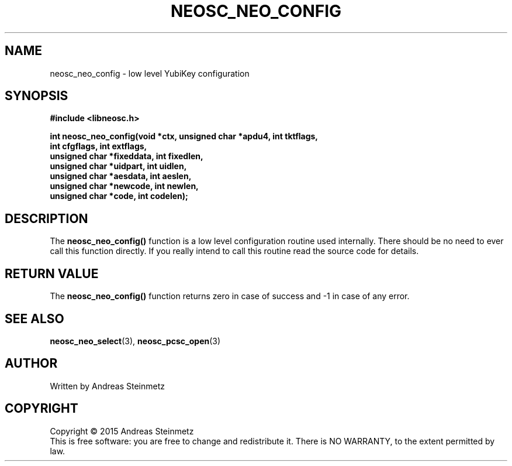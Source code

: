 .TH NEOSC_NEO_CONFIG 3  2015-04-10 "" ""
.SH NAME
neosc_neo_config \- low level YubiKey configuration
.SH SYNOPSIS
.nf
.B #include <libneosc.h>
.sp
.BI "int neosc_neo_config(void *ctx, unsigned char *apdu4, int tktflags,"
.BI "                     int cfgflags, int extflags,"
.BI "                     unsigned char *fixeddata, int fixedlen,"
.BI "                     unsigned char *uidpart, int uidlen,"
.BI "                     unsigned char *aesdata, int aeslen,"
.BI "                     unsigned char *newcode, int newlen,"
.BI "                     unsigned char *code, int codelen);"
.SH DESCRIPTION
The
.BR neosc_neo_config()
function is a low level configuration routine used internally. There should be no need to ever call this function directly. If you really intend to call this routine read the source code for details.
.SH RETURN VALUE
The
.BR neosc_neo_config()
function returns zero in case of success and -1 in case of any error.
.SH SEE ALSO
.BR neosc_neo_select (3),
.BR neosc_pcsc_open (3)
.SH AUTHOR
Written by Andreas Steinmetz
.SH COPYRIGHT
Copyright \(co 2015 Andreas Steinmetz
.br
This is free software: you are free to change and redistribute it.
There is NO WARRANTY, to the extent permitted by law.
